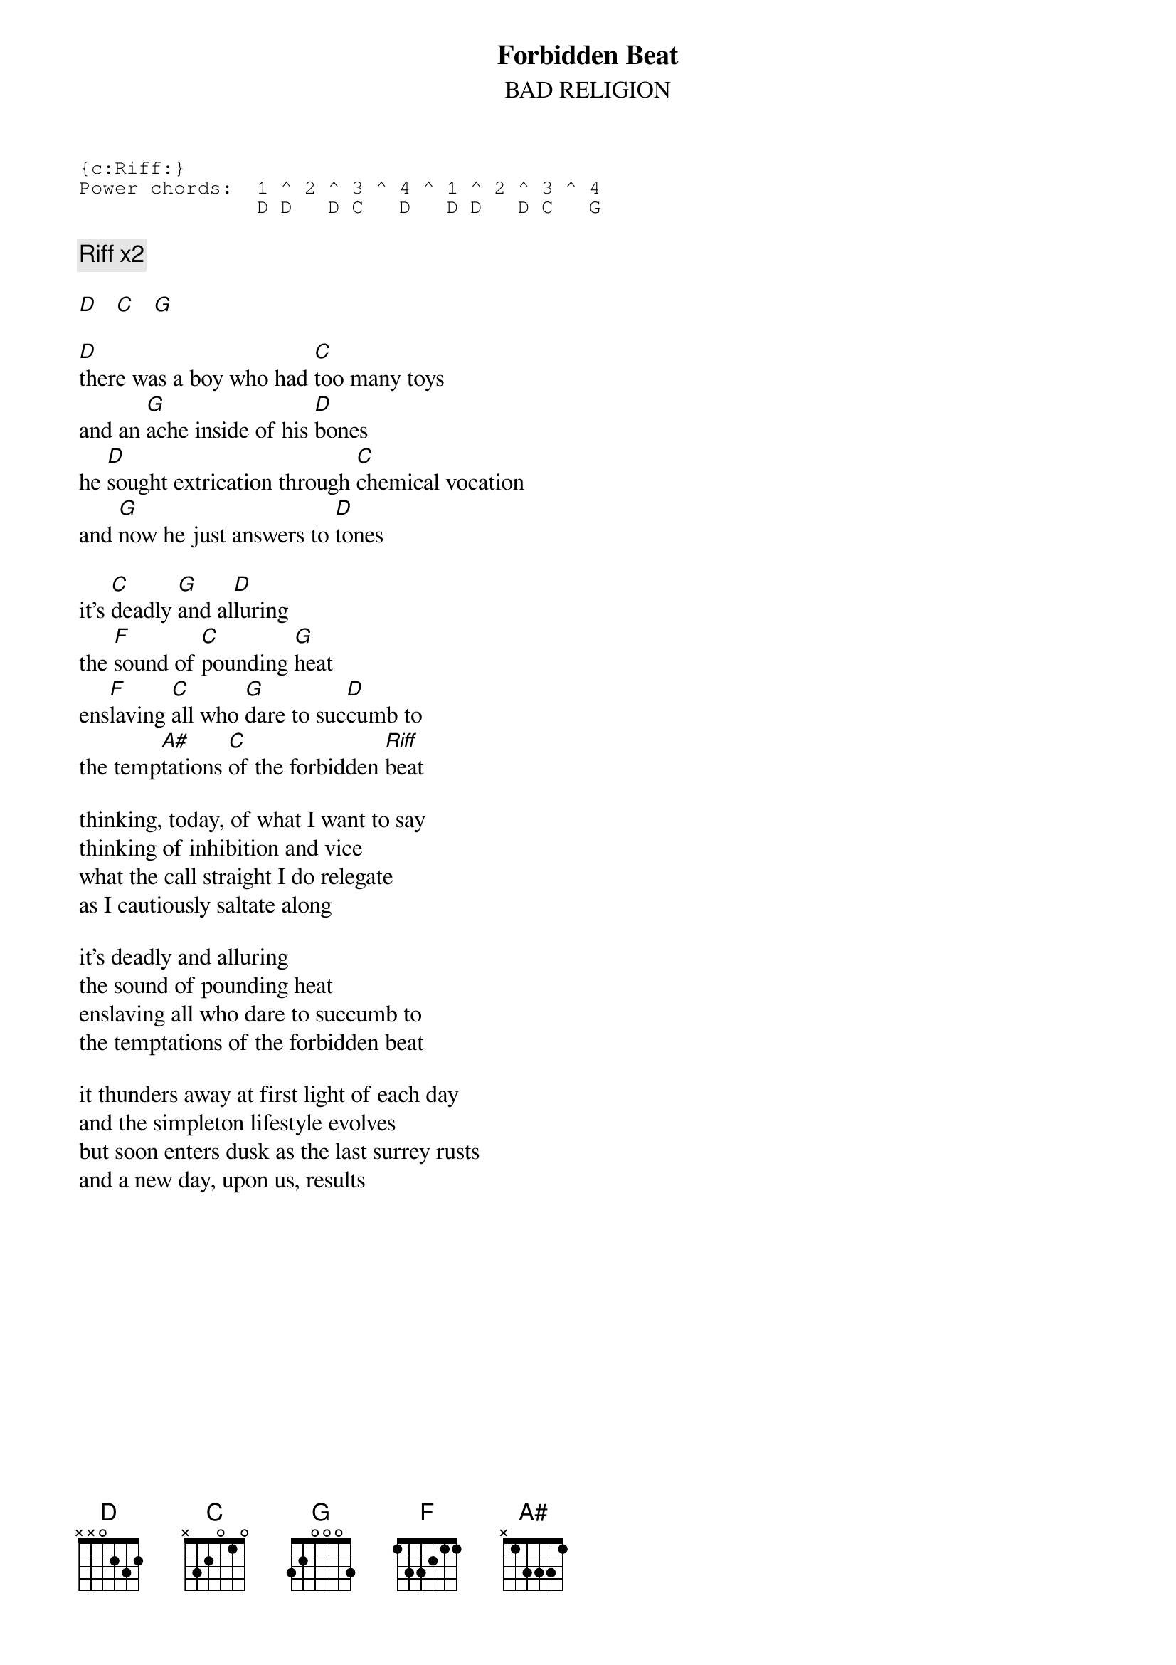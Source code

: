 # Par Svensson, t89par@student.tdb.uu.se
{t:Forbidden Beat}
{st:BAD RELIGION}

{sot}
{c:Riff:}
Power chords:  1 ^ 2 ^ 3 ^ 4 ^ 1 ^ 2 ^ 3 ^ 4
               D D   D C   D   D D   D C   G
{eot}

{c:Riff x2}

[D]   [C]   [G] 

[D]there was a boy who had [C]too many toys
and an [G]ache inside of his [D]bones
he [D]sought extrication through [C]chemical vocation
and [G]now he just answers to [D]tones

it's [C]deadly [G]and al[D]luring
the [F]sound of [C]pounding [G]heat
ens[F]laving [C]all who [G]dare to suc[D]cumb to
the temp[A#]tations [C]of the forbidden [Riff]beat

thinking, today, of what I want to say
thinking of inhibition and vice
what the call straight I do relegate
as I cautiously saltate along

it's deadly and alluring
the sound of pounding heat
enslaving all who dare to succumb to
the temptations of the forbidden beat

it thunders away at first light of each day
and the simpleton lifestyle evolves
but soon enters dusk as the last surrey rusts
and a new day, upon us, results
